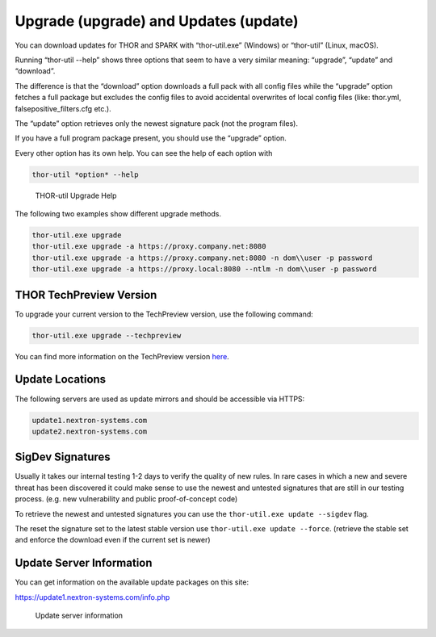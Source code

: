 Upgrade (upgrade) and Updates (update)
======================================

You can download updates for THOR and SPARK with “thor-util.exe”
(Windows) or “thor-util” (Linux, macOS).

Running “thor-util --help” shows three options that seem to have a very
similar meaning: “upgrade”, “update” and “download”.

The difference is that the “download” option downloads a full pack with
all config files while the “upgrade” option fetches a full package but
excludes the config files to avoid accidental overwrites of local config
files (like: thor.yml, falsepositive\_filters.cfg etc.).

The “update” option retrieves only the newest signature pack (not the program files).

+------------+------------------------------------------------------+
| Option     | ­­­Description                                          |
+============+======================================================+
| upgrade    | Get new program files and signatures                 |
+------------+------------------------------------------------------+
| update     | Get new signatures                                   |
+------------+------------------------------------------------------+
| download   | Get new program files, signatures and config files   |
+------------+------------------------------------------------------+

If you have a full program package present, you should use the “upgrade”
option.

Every other option has its own help. You can see the help of each option
with

.. code:: bash
   
   thor-util *option* --help

.. figure:: ../images/image2.png
   :target: ../_images/image2.png
   :alt: THOR Util Upgrade Help

   THOR-util Upgrade Help

The following two examples show different upgrade methods.

.. code:: batch
   
   thor-util.exe upgrade
   thor-util.exe upgrade -a https://proxy.company.net:8080
   thor-util.exe upgrade -a https://proxy.company.net:8080 -n dom\\user -p password
   thor-util.exe upgrade -a https://proxy.local:8080 --ntlm -n dom\\user -p password

THOR TechPreview Version
------------------------

To upgrade your current version to the TechPreview version, use the following command:

.. code:: batch
   
   thor-util.exe upgrade --techpreview

You can find more information on the TechPreview version `here <https://www.nextron-systems.com/2020/08/31/introduction-thor-techpreview/>`_.

Update Locations
----------------

The following servers are used as update mirrors and should be
accessible via HTTPS:

.. code:: batch 
   
   update1.nextron-systems.com
   update2.nextron-systems.com

SigDev Signatures
-----------------

Usually it takes our internal testing 1-2 days to verify the quality of new rules. In rare cases in which a new and severe threat has been discovered it could make sense to use the newest and untested signatures that are still in our testing process. (e.g. new vulnerability and public proof-of-concept code)

To retrieve the newest and untested signatures you can use the ``thor-util.exe update --sigdev`` flag.

The reset the signature set to the latest stable version use ``thor-util.exe update --force``. (retrieve the stable set and enforce the download even if the current set is newer)

Update Server Information
-------------------------

You can get information on the available update packages on this site:

https://update1.nextron-systems.com/info.php

.. figure:: ../images/image3.png
   :target: ../_images/image3.png
   :alt: Update server information

   Update server information
